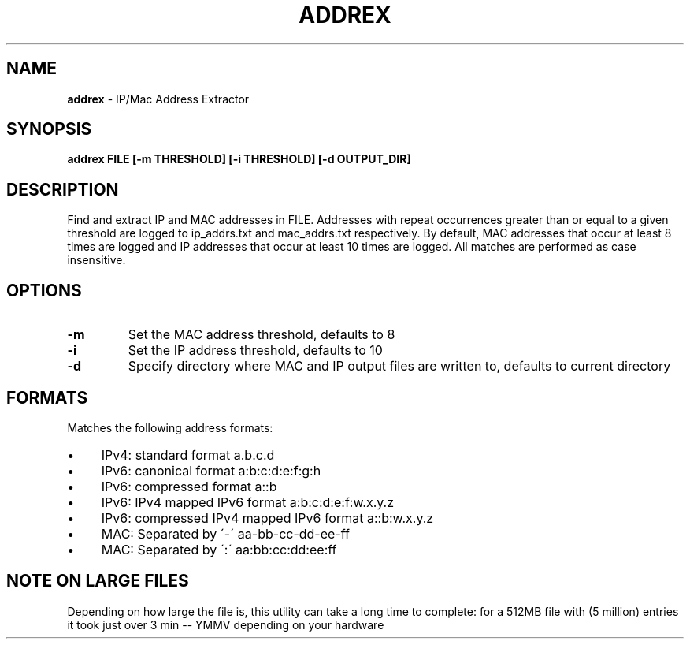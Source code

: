 .\" generated with Ronn/v0.7.3
.\" http://github.com/rtomayko/ronn/tree/0.7.3
.
.TH "ADDREX" "1" "August 2013" "" ""
.
.SH "NAME"
\fBaddrex\fR \- IP/Mac Address Extractor
.
.SH "SYNOPSIS"
\fBaddrex FILE [\-m THRESHOLD] [\-i THRESHOLD] [\-d OUTPUT_DIR]\fR
.
.SH "DESCRIPTION"
Find and extract IP and MAC addresses in FILE\. Addresses with repeat occurrences greater than or equal to a given threshold are logged to ip_addrs\.txt and mac_addrs\.txt respectively\. By default, MAC addresses that occur at least 8 times are logged and IP addresses that occur at least 10 times are logged\. All matches are performed as case insensitive\.
.
.SH "OPTIONS"
.
.TP
\fB\-m\fR
Set the MAC address threshold, defaults to 8
.
.TP
\fB\-i\fR
Set the IP address threshold, defaults to 10
.
.TP
\fB\-d\fR
Specify directory where MAC and IP output files are written to, defaults to current directory
.
.SH "FORMATS"
Matches the following address formats:
.
.IP "\(bu" 4
IPv4: standard format a\.b\.c\.d
.
.IP "\(bu" 4
IPv6: canonical format a:b:c:d:e:f:g:h
.
.IP "\(bu" 4
IPv6: compressed format a::b
.
.IP "\(bu" 4
IPv6: IPv4 mapped IPv6 format a:b:c:d:e:f:w\.x\.y\.z
.
.IP "\(bu" 4
IPv6: compressed IPv4 mapped IPv6 format a::b:w\.x\.y\.z
.
.IP "\(bu" 4
MAC: Separated by \'\-\' aa\-bb\-cc\-dd\-ee\-ff
.
.IP "\(bu" 4
MAC: Separated by \':\' aa:bb:cc:dd:ee:ff
.
.IP "" 0
.
.SH "NOTE ON LARGE FILES"
Depending on how large the file is, this utility can take a long time to complete: for a 512MB file with (5 million) entries it took just over 3 min \-\- YMMV depending on your hardware

